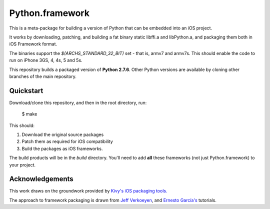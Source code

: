 Python.framework
================

This is a meta-package for building a version of Python that can be embedded
into an iOS project.

It works by downloading, patching, and building a fat binary static libffi.a
and libPython.a, and packaging them both in iOS Framework format.

The binaries support the `$(ARCHS_STANDARD_32_BIT)` set - that is, armv7 and
armv7s. This should enable the code to run on iPhone 3GS, 4, 4s, 5 and 5s.

This repository builds a packaged version of **Python 2.7.6**. Other Python
versions are available by cloning other branches of the main repository.

Quickstart
----------

Download/clone this repository, and then in the root directory, run:

    $ make

This should:

1. Download the original source packages
2. Patch them as required for iOS compatibility
3. Build the packages as iOS frameworks.

The build products will be in the `build` directory. You'll need to add
**all** these frameworks (not just Python.framework) to your project.

Acknowledgements
----------------

This work draws on the groundwork provided by `Kivy's iOS packaging tools.`_

The approach to framework packaging is drawn from `Jeff Verkoeyen`_, and
`Ernesto García's`_ tutorials.

.. _Kivy's iOS packaging tools.: https://github.com/kivy/kivy-ios

.. _Jeff Verkoeyen: https://github.com/jverkoey/iOS-Framework
.. _Ernesto García's: http://www.raywenderlich.com/41377/creating-a-static-library-in-ios-tutorial
